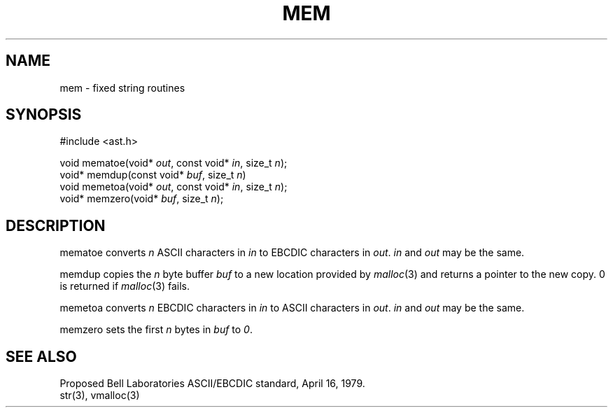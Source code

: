 .fp 5 CW
.de Af
.ds ;G \\*(;G\\f\\$1\\$3\\f\\$2
.if !\\$4 .Af \\$2 \\$1 "\\$4" "\\$5" "\\$6" "\\$7" "\\$8" "\\$9"
..
.de aF
.ie \\$3 .ft \\$1
.el \{\
.ds ;G \&
.nr ;G \\n(.f
.Af "\\$1" "\\$2" "\\$3" "\\$4" "\\$5" "\\$6" "\\$7" "\\$8" "\\$9"
\\*(;G
.ft \\n(;G \}
..
.de L
.aF 5 \\n(.f "\\$1" "\\$2" "\\$3" "\\$4" "\\$5" "\\$6" "\\$7"
..
.de LR
.aF 5 1 "\\$1" "\\$2" "\\$3" "\\$4" "\\$5" "\\$6" "\\$7"
..
.de RL
.aF 1 5 "\\$1" "\\$2" "\\$3" "\\$4" "\\$5" "\\$6" "\\$7"
..
.de EX		\" start example
.ta 1i 2i 3i 4i 5i 6i
.PP
.RS 
.PD 0
.ft 5
.nf
..
.de EE		\" end example
.fi
.ft
.PD
.RE
.PP
..
.TH MEM 3
.SH NAME
mem \- fixed string routines
.SH SYNOPSIS
.EX
#include <ast.h>

void    mematoe(void* \fIout\fP, const void* \fIin\fP, size_t \fIn\fP);
void*   memdup(const void* \fIbuf\fP, size_t \fIn\fP)
void    memetoa(void* \fIout\fP, const void* \fIin\fP, size_t \fIn\fP);
void*   memzero(void* \fIbuf\fP, size_t \fIn\fP);
.EE
.SH DESCRIPTION
.L mematoe
converts
.I n
ASCII characters in
.I in
to EBCDIC characters in
.IR out .
.I in
and
.I out
may be the same.
.PP
.L memdup
copies the
.I n
byte buffer
.I buf
to a new location provided by
.IR malloc (3)
and returns a pointer to the new copy.
0 is returned if
.IR malloc (3)
fails.
.PP
.L memetoa
converts
.I n
EBCDIC characters in
.I in
to ASCII characters in
.IR out .
.I in
and
.I out
may be the same.
.PP
.L memzero
sets the first
.I n
bytes in
.I buf
to
.IR 0 .
.SH "SEE ALSO"
Proposed Bell Laboratories ASCII/EBCDIC standard, April 16, 1979.
.br
str(3), vmalloc(3)
